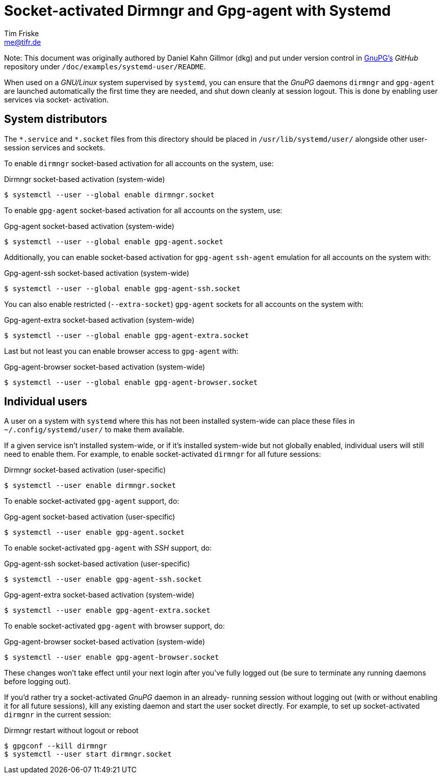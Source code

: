 Socket-activated Dirmngr and Gpg-agent with Systemd
===================================================
Tim Friske <me@tifr.de>

Note: This document was originally authored by Daniel Kahn Gillmor (dkg)
and put under version control in https://github.com/gpg/gnupg[GnuPG's]
_GitHub_ repository under `/doc/examples/systemd-user/README`.

When used on a _GNU/Linux_ system supervised by `systemd`, you can
ensure that the _GnuPG_ daemons `dirmngr` and `gpg-agent` are launched
automatically the first time they are needed, and shut down cleanly at
session logout.  This is done by enabling user services via socket-
activation.

System distributors
-------------------
The `*.service` and `*.socket` files from this directory should be
placed in `/usr/lib/systemd/user/` alongside other user-session services
and sockets.

To enable `dirmngr` socket-based activation for all accounts on the
system, use:

.Dirmngr socket-based activation (system-wide)
----
$ systemctl --user --global enable dirmngr.socket
----

To enable `gpg-agent` socket-based activation for all accounts on the
system, use:

.Gpg-agent socket-based activation (system-wide)
----
$ systemctl --user --global enable gpg-agent.socket
----

Additionally, you can enable socket-based activation for `gpg-agent`
`ssh-agent` emulation for all accounts on the system with:

.Gpg-agent-ssh socket-based activation (system-wide)
----
$ systemctl --user --global enable gpg-agent-ssh.socket
----

You can also enable restricted (`--extra-socket`) `gpg-agent` sockets
for all accounts on the system with:

.Gpg-agent-extra socket-based activation (system-wide)
----
$ systemctl --user --global enable gpg-agent-extra.socket
----

Last but not least you can enable browser access to `gpg-agent` with:

.Gpg-agent-browser socket-based activation (system-wide)
----
$ systemctl --user --global enable gpg-agent-browser.socket
----

Individual users
----------------
A user on a system with `systemd` where this has not been installed
system-wide can place these files in `~/.config/systemd/user/` to make
them available.

If a given service isn't installed system-wide, or if it's installed
system-wide but not globally enabled, individual users will still need
to enable them.  For example, to enable socket-activated `dirmngr` for
all future sessions:

.Dirmngr socket-based activation (user-specific)
----
$ systemctl --user enable dirmngr.socket
----

To enable socket-activated `gpg-agent` support, do:

.Gpg-agent socket-based activation (user-specific)
----
$ systemctl --user enable gpg-agent.socket
----

To enable socket-activated `gpg-agent` with _SSH_ support, do:

.Gpg-agent-ssh socket-based activation (user-specific)
----
$ systemctl --user enable gpg-agent-ssh.socket
----

.Gpg-agent-extra socket-based activation (system-wide)
----
$ systemctl --user enable gpg-agent-extra.socket
----

To enable socket-activated `gpg-agent` with browser support, do:

.Gpg-agent-browser socket-based activation (system-wide)
----
$ systemctl --user enable gpg-agent-browser.socket
----

These changes won't take effect until your next login after you've fully
logged out (be sure to terminate any running daemons before logging
out).

If you'd rather try a socket-activated _GnuPG_ daemon in an already-
running session without logging out (with or without enabling it for all
future sessions), kill any existing daemon and start the user socket
directly.  For example, to set up socket-activated `dirmgnr` in the
current session:

.Dirmngr restart without logout or reboot
----
$ gpgconf --kill dirmngr
$ systemctl --user start dirmngr.socket
----
